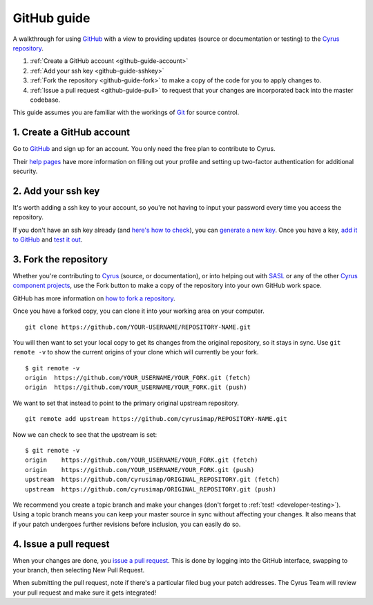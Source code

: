 .. _github-guide:

============
GitHub guide
============

A walkthrough for using GitHub_ with a view to providing updates (source or documentation or testing) to the `Cyrus repository`_.

1. :ref:`Create a GitHub account <github-guide-account>`
2. :ref:`Add your ssh key <github-guide-sshkey>`
3. :ref:`Fork the repository <github-guide-fork>` to make a copy of the code for you to apply changes to.
4. :ref:`Issue a pull request <github-guide-pull>` to request that your changes are incorporated back into the master codebase.

This guide assumes you are familiar with the workings of `Git <https://help.github.com/articles/set-up-git/>`_ for source control.

.. _github-guide-account:

1. Create a GitHub account
--------------------------

Go to GitHub_ and sign up for an account. You only need the free plan to contribute to Cyrus.

Their `help pages <https://help.github.com/articles/signing-up-for-a-new-github-account/>`_ have more information 
on filling out your profile and setting up two-factor authentication for additional security.

.. _github-guide-sshkey:

2. Add your ssh key
-------------------

It's worth adding a ssh key to your account, so you're not having to input your password every time you access the repository.

If you don't have an ssh key already (and `here's how to check <https://help.github.com/articles/checking-for-existing-ssh-keys/>`_), 
you can `generate a new key <https://help.github.com/articles/generating-a-new-ssh-key-and-adding-it-to-the-ssh-agent/>`_. Once you have a key, 
`add it to GitHub <https://help.github.com/articles/adding-a-new-ssh-key-to-your-github-account/>`_ and 
`test it out <https://help.github.com/articles/testing-your-ssh-connection/>`_.


.. _github-guide-fork:

3. Fork the repository
----------------------

Whether you're contributing to `Cyrus <https://github.com/cyrusimap/cyrus-imapd>`_ (source, or documentation), 
or into helping out with `SASL <https://github.com/cyrusimap/cyrus-sasl>`_ or
any of the other `Cyrus component projects <https://github.com/cyrusimap>`_, use the Fork button to make a copy of the repository into your own GitHub work space.

GitHub has more information on `how to fork a repository <https://help.github.com/articles/fork-a-repo/>`_.

Once you have a forked copy, you can clone it into your working area on your computer. 

::

    git clone https://github.com/YOUR-USERNAME/REPOSITORY-NAME.git
    
You will then want to set your local copy to get its changes from the original repository, so it stays in sync. Use ``git remote -v`` to show the current origins of your clone which will currently be your fork.

::

    $ git remote -v
    origin  https://github.com/YOUR_USERNAME/YOUR_FORK.git (fetch)
    origin  https://github.com/YOUR_USERNAME/YOUR_FORK.git (push)
    
We want to set that instead to point to the primary original upstream repository.

::

    git remote add upstream https://github.com/cyrusimap/REPOSITORY-NAME.git  

Now we can check to see that the upstream is set:

::

    $ git remote -v
    origin    https://github.com/YOUR_USERNAME/YOUR_FORK.git (fetch)
    origin    https://github.com/YOUR_USERNAME/YOUR_FORK.git (push)
    upstream  https://github.com/cyrusimap/ORIGINAL_REPOSITORY.git (fetch)
    upstream  https://github.com/cyrusimap/ORIGINAL_REPOSITORY.git (push)    

We recommend you create a topic branch and make your changes (don't forget to :ref:`test! <developer-testing>`). Using a topic branch means you can keep your master 
source in sync without affecting your changes. It also means that if your patch undergoes further revisions before inclusion, you
can easily do so.

.. _github-guide-pull:

4. Issue a pull request
-----------------------

When your changes are done, you `issue a pull request <https://help.github.com/articles/using-pull-requests/>`_. 
This is done by logging into the GitHub interface, swapping to your branch, then selecting New Pull Request.

When submitting the pull request, note if there's a particular filed bug your patch addresses. The Cyrus Team
will review your pull request and make sure it gets integrated!

.. _GitHub: https://github.com
.. _Cyrus repository: https://github.com/cyrusimap/
